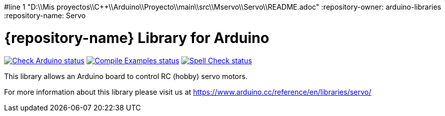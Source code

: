 #line 1 "D:\\Mis proyectos\\C++\\Arduino\\Proyecto\\main\\src\\Mservo\\Servo\\README.adoc"
:repository-owner: arduino-libraries
:repository-name: Servo

= {repository-name} Library for Arduino =

image:https://github.com/{repository-owner}/{repository-name}/actions/workflows/check-arduino.yml/badge.svg["Check Arduino status", link="https://github.com/{repository-owner}/{repository-name}/actions/workflows/check-arduino.yml"]
image:https://github.com/{repository-owner}/{repository-name}/actions/workflows/compile-examples.yml/badge.svg["Compile Examples status", link="https://github.com/{repository-owner}/{repository-name}/actions/workflows/compile-examples.yml"]
image:https://github.com/{repository-owner}/{repository-name}/actions/workflows/spell-check.yml/badge.svg["Spell Check status", link="https://github.com/{repository-owner}/{repository-name}/actions/workflows/spell-check.yml"]

This library allows an Arduino board to control RC (hobby) servo motors.

For more information about this library please visit us at
https://www.arduino.cc/reference/en/libraries/servo/
